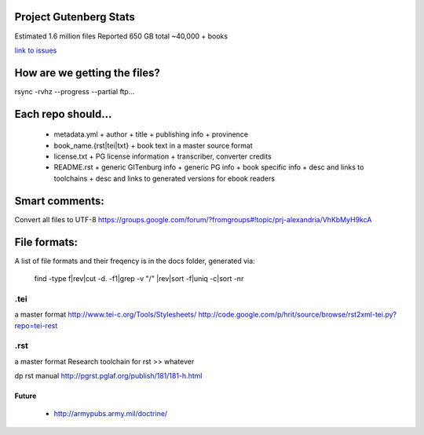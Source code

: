 Project Gutenberg Stats
=======================
Estimated 1.6 million files
Reported 650 GB total
~40,000 + books

`link to issues`_

.. _link to issues: ./issues

How are we getting the files?
=============================
rsync -rvhz --progress --partial ftp...

Each repo should...
===================
 + metadata.yml
   + author
   + title
   + publishing info
   + provinence
 + book_name.{rst|tei|txt}
   + book text in a master source format
 + license.txt
   + PG license information
   + transcriber, converter credits
 + README.rst
   + generic GITenburg info
   + generic PG info
   + book specific info
   + desc and links to toolchains
   + desc and links to generated versions for ebook readers

Smart comments:
===============
Convert all files to UTF-8
https://groups.google.com/forum/?fromgroups#!topic/prj-alexandria/VhKbMyH9kcA


File formats:
=============
A list of file formats and their freqency is in the docs folder, generated via:

    find -type f|rev|cut -d\. -f1|grep -v "/" |rev|sort -f|uniq -c|sort -nr

.tei
~~~~
a master format
http://www.tei-c.org/Tools/Stylesheets/
http://code.google.com/p/hrit/source/browse/rst2xml-tei.py?repo=tei-rest

.rst
~~~~
a master format
Research toolchain for rst >> whatever

dp rst manual http://pgrst.pglaf.org/publish/181/181-h.html

Future
------
 + http://armypubs.army.mil/doctrine/
